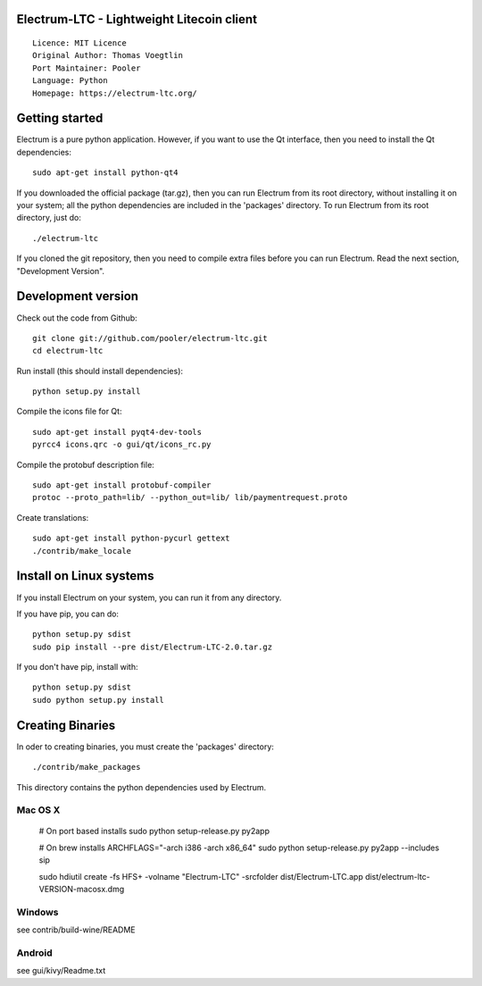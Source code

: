 Electrum-LTC - Lightweight Litecoin client
==========================================

::

  Licence: MIT Licence
  Original Author: Thomas Voegtlin
  Port Maintainer: Pooler
  Language: Python
  Homepage: https://electrum-ltc.org/






Getting started
===============

Electrum is a pure python application. However, if you want to use the
Qt interface, then you need to install the Qt dependencies::

    sudo apt-get install python-qt4

If you downloaded the official package (tar.gz), then you can run
Electrum from its root directory, without installing it on your
system; all the python dependencies are included in the 'packages'
directory. To run Electrum from its root directory, just do::

    ./electrum-ltc

If you cloned the git repository, then you need to compile extra files
before you can run Electrum. Read the next section, "Development
Version".



Development version
===================

Check out the code from Github::

    git clone git://github.com/pooler/electrum-ltc.git
    cd electrum-ltc

Run install (this should install dependencies)::

    python setup.py install

Compile the icons file for Qt::

    sudo apt-get install pyqt4-dev-tools
    pyrcc4 icons.qrc -o gui/qt/icons_rc.py

Compile the protobuf description file::

    sudo apt-get install protobuf-compiler
    protoc --proto_path=lib/ --python_out=lib/ lib/paymentrequest.proto

Create translations::

    sudo apt-get install python-pycurl gettext
    ./contrib/make_locale



Install on Linux systems
========================

If you install Electrum on your system, you can run it from any
directory.

If you have pip, you can do::

    python setup.py sdist
    sudo pip install --pre dist/Electrum-LTC-2.0.tar.gz


If you don't have pip, install with::

    python setup.py sdist
    sudo python setup.py install



Creating Binaries
=================


In oder to creating binaries, you must create the 'packages' directory::

    ./contrib/make_packages

This directory contains the python dependencies used by Electrum.

Mac OS X
--------

    # On port based installs
    sudo python setup-release.py py2app

    # On brew installs
    ARCHFLAGS="-arch i386 -arch x86_64" sudo python setup-release.py py2app --includes sip

    sudo hdiutil create -fs HFS+ -volname "Electrum-LTC" -srcfolder dist/Electrum-LTC.app dist/electrum-ltc-VERSION-macosx.dmg


Windows
-------

see contrib/build-wine/README


Android
-------

see gui/kivy/Readme.txt
